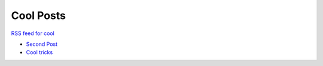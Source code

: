 Cool Posts
==========

`RSS feed for cool`_

.. _RSS feed for cool: /blog/cool.xml

- `Second Post <//post2/>`__
- `Cool tricks <//post/>`__
